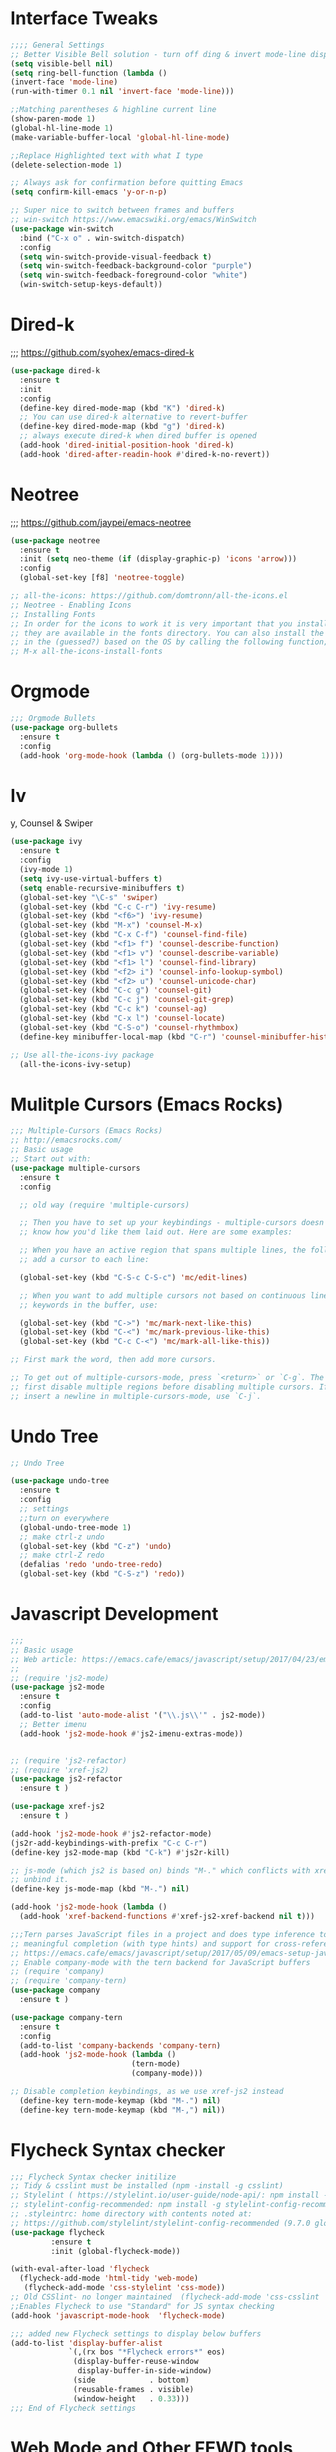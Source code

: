 * Interface Tweaks
#+BEGIN_SRC emacs-lisp
;;;; General Settings 
;; Better Visible Bell solution - turn off ding & invert mode-line display
(setq visible-bell nil)
(setq ring-bell-function (lambda ()
(invert-face 'mode-line)
(run-with-timer 0.1 nil 'invert-face 'mode-line)))

;;Matching parentheses & highline current line
(show-paren-mode 1)
(global-hl-line-mode 1)
(make-variable-buffer-local 'global-hl-line-mode)

;;Replace Highlighted text with what I type
(delete-selection-mode 1)

;; Always ask for confirmation before quitting Emacs
(setq confirm-kill-emacs 'y-or-n-p)

;; Super nice to switch between frames and buffers
;; win-switch https://www.emacswiki.org/emacs/WinSwitch
(use-package win-switch
  :bind ("C-x o" . win-switch-dispatch)
  :config
  (setq win-switch-provide-visual-feedback t)
  (setq win-switch-feedback-background-color "purple")
  (setq win-switch-feedback-foreground-color "white")
  (win-switch-setup-keys-default))

#+END_SRC


* Dired-k
;;; https://github.com/syohex/emacs-dired-k
#+BEGIN_SRC emacs-lisp
(use-package dired-k
  :ensure t
  :init
  :config
  (define-key dired-mode-map (kbd "K") 'dired-k)
  ;; You can use dired-k alternative to revert-buffer
  (define-key dired-mode-map (kbd "g") 'dired-k)
  ;; always execute dired-k when dired buffer is opened
  (add-hook 'dired-initial-position-hook 'dired-k)
  (add-hook 'dired-after-readin-hook #'dired-k-no-revert))
#+END_SRC


* Neotree
;;; https://github.com/jaypei/emacs-neotree
#+BEGIN_SRC emacs-lisp
(use-package neotree
  :ensure t
  :init (setq neo-theme (if (display-graphic-p) 'icons 'arrow)))
  :config
  (global-set-key [f8] 'neotree-toggle)

;; all-the-icons: https://github.com/domtronn/all-the-icons.el
;; Neotree - Enabling Icons
;; Installing Fonts
;; In order for the icons to work it is very important that you install the Resource Fonts included in this package, 
;; they are available in the fonts directory. You can also install the latest fonts for this package 
;; in the (guessed?) based on the OS by calling the following function;
;; M-x all-the-icons-install-fonts

#+END_SRC


* Orgmode
#+BEGIN_SRC emacs-lisp
;;; Orgmode Bullets
(use-package org-bullets
  :ensure t
  :config
  (add-hook 'org-mode-hook (lambda () (org-bullets-mode 1))))
#+END_SRC


* Iv
y, Counsel & Swiper
#+BEGIN_SRC emacs-lisp
(use-package ivy
  :ensure t
  :config
  (ivy-mode 1)
  (setq ivy-use-virtual-buffers t)
  (setq enable-recursive-minibuffers t)
  (global-set-key "\C-s" 'swiper)
  (global-set-key (kbd "C-c C-r") 'ivy-resume)
  (global-set-key (kbd "<f6>") 'ivy-resume)
  (global-set-key (kbd "M-x") 'counsel-M-x)
  (global-set-key (kbd "C-x C-f") 'counsel-find-file)
  (global-set-key (kbd "<f1> f") 'counsel-describe-function)
  (global-set-key (kbd "<f1> v") 'counsel-describe-variable)
  (global-set-key (kbd "<f1> l") 'counsel-find-library)
  (global-set-key (kbd "<f2> i") 'counsel-info-lookup-symbol)
  (global-set-key (kbd "<f2> u") 'counsel-unicode-char)
  (global-set-key (kbd "C-c g") 'counsel-git)
  (global-set-key (kbd "C-c j") 'counsel-git-grep)
  (global-set-key (kbd "C-c k") 'counsel-ag)
  (global-set-key (kbd "C-x l") 'counsel-locate)
  (global-set-key (kbd "C-S-o") 'counsel-rhythmbox)
  (define-key minibuffer-local-map (kbd "C-r") 'counsel-minibuffer-history))

;; Use all-the-icons-ivy package
  (all-the-icons-ivy-setup)

#+END_SRC


* Mulitple Cursors (Emacs Rocks)
#+BEGIN_SRC emacs-lisp
;;; Multiple-Cursors (Emacs Rocks)
;; http://emacsrocks.com/
;; Basic usage
;; Start out with:
(use-package multiple-cursors
  :ensure t
  :config

  ;; old way (require 'multiple-cursors)

  ;; Then you have to set up your keybindings - multiple-cursors doesn't presume to
  ;; know how you'd like them laid out. Here are some examples:

  ;; When you have an active region that spans multiple lines, the following will
  ;; add a cursor to each line:

  (global-set-key (kbd "C-S-c C-S-c") 'mc/edit-lines)

  ;; When you want to add multiple cursors not based on continuous lines, but based on
  ;; keywords in the buffer, use:

  (global-set-key (kbd "C->") 'mc/mark-next-like-this)
  (global-set-key (kbd "C-<") 'mc/mark-previous-like-this)
  (global-set-key (kbd "C-c C-<") 'mc/mark-all-like-this))

;; First mark the word, then add more cursors.

;; To get out of multiple-cursors-mode, press `<return>` or `C-g`. The latter will
;; first disable multiple regions before disabling multiple cursors. If you want to
;; insert a newline in multiple-cursors-mode, use `C-j`.
#+END_SRC


* Undo Tree
#+BEGIN_SRC emacs-lisp
;; Undo Tree

(use-package undo-tree
  :ensure t
  :config
  ;; settings
  ;;turn on everywhere
  (global-undo-tree-mode 1)
  ;; make ctrl-z undo
  (global-set-key (kbd "C-z") 'undo)
  ;; make ctrl-Z redo
  (defalias 'redo 'undo-tree-redo)
  (global-set-key (kbd "C-S-z") 'redo))
#+END_SRC


* Javascript Development
#+BEGIN_SRC emacs-lisp
;;;
;; Basic usage
;; Web article: https://emacs.cafe/emacs/javascript/setup/2017/04/23/emacs-setup-javascript.html
;;
;; (require 'js2-mode)
(use-package js2-mode
  :ensure t
  :config
  (add-to-list 'auto-mode-alist '("\\.js\\'" . js2-mode))
  ;; Better imenu
  (add-hook 'js2-mode-hook #'js2-imenu-extras-mode))


;; (require 'js2-refactor)
;; (require 'xref-js2)
(use-package js2-refactor
  :ensure t )
  
(use-package xref-js2
  :ensure t )

(add-hook 'js2-mode-hook #'js2-refactor-mode)
(js2r-add-keybindings-with-prefix "C-c C-r")
(define-key js2-mode-map (kbd "C-k") #'js2r-kill)

;; js-mode (which js2 is based on) binds "M-." which conflicts with xref, so
;; unbind it.
(define-key js-mode-map (kbd "M-.") nil)

(add-hook 'js2-mode-hook (lambda ()
  (add-hook 'xref-backend-functions #'xref-js2-xref-backend nil t)))

;;;Tern parses JavaScript files in a project and does type inference to provide 
;; meaningful completion (with type hints) and support for cross-references.
;; https://emacs.cafe/emacs/javascript/setup/2017/05/09/emacs-setup-javascript-2.html
;; Enable company-mode with the tern backend for JavaScript buffers
;; (require 'company)
;; (require 'company-tern)
(use-package company
  :ensure t )

(use-package company-tern
  :ensure t 
  :config
  (add-to-list 'company-backends 'company-tern)
  (add-hook 'js2-mode-hook (lambda ()
                           (tern-mode)
                           (company-mode)))
                           
;; Disable completion keybindings, as we use xref-js2 instead
  (define-key tern-mode-keymap (kbd "M-.") nil)
  (define-key tern-mode-keymap (kbd "M-,") nil))

#+END_SRC


* Flycheck Syntax checker
#+BEGIN_SRC emacs-lisp 
;;; Flycheck Syntax checker initilize
;; Tidy & csslint must be installed (npm -install -g csslint)
;; Stylelint ( https://stylelint.io/user-guide/node-api/: npm install -g stylelint )
;; stylelint-config-recommended: npm install -g stylelint-config-recommended
;; .styleintrc: home directory with contents noted at: 
;; https://github.com/stylelint/stylelint-config-recommended (9.7.0 globbal option)
(use-package flycheck
	     :ensure t
	     :init (global-flycheck-mode))

(with-eval-after-load 'flycheck
  (flycheck-add-mode 'html-tidy 'web-mode)
   (flycheck-add-mode 'css-stylelint 'css-mode))
;; Old CSSlint- no longer maintained  (flycheck-add-mode 'css-csslint 'css-mode))
;;Enables Flycheck to use "Standard" for JS syntax checking
(add-hook 'javascript-mode-hook  'flycheck-mode)

;;; added new Flycheck settings to display below buffers
(add-to-list 'display-buffer-alist
             `(,(rx bos "*Flycheck errors*" eos)
              (display-buffer-reuse-window
               display-buffer-in-side-window)
              (side            . bottom)
              (reusable-frames . visible)
              (window-height   . 0.33)))
;;; End of Flycheck settings
#+END_SRC


* Web Mode and Other FEWD tools
#+BEGIN_SRC emacs-lisp
;;;; Web Development Settings

;;;Company Mode
;;Place company.el and the back-ends you want to use in a directory and add the
;;To use company-mode in all buffers, add the following line to your init file:
(add-hook 'after-init-hook 'global-company-mode)
;;load company mode html backend
(require 'company-web-html)

(defun my-web-mode-hook ()
  (set (make-local-variable 'company-backends) '(company-css company-web-html ac-html-csswatcher company-yasnippet company-files))
)

;;; Rainbow Mode: shows color in CSS files
(add-hook 'css-mode-hook 'rainbow-mode)



;;;; Emmet
(add-hook 'sgml-mode-hook 'emmet-mode) ;; Auto-start on any markup modes
(add-hook 'html-mode-hook 'emmet-mode) ;; enable Emmet's html abbreviation
(add-hook 'css-mode-hook  'emmet-mode) ;; enable Emmet's css abbrevaiton
;;Turn on Emmet in Web-Mode
(add-hook 'web-mode-hook  'emmet-mode) 


;;;CSS Mode: associate file type
(add-to-list 'auto-mode-alist '("\\.css?\\'" . css-mode))



;;;SCSS Mode: associate file type
;;;(autoload 'scss-mode "scss-mode")
(add-to-list 'auto-mode-alist '("\\.scss\\'" . scss-mode))



;;;;Web Mode: associate file types
;; Old-Way: (require 'web-mode)
(use-package web-mode
  :ensure t
  :config
  (add-to-list 'auto-mode-alist '("\\.phtml\\'" . web-mode))
  (add-to-list 'auto-mode-alist '("\\.tpl\\.php\\'" . web-mode))
  ;;Invoking wrong Linter for FlyCheck
  ;;(add-to-list 'auto-mode-alist '("\\.[agj]sp\\'" . web-mode))
  ;;(add-to-list 'auto-mode-alist '("\\.[agj]s\\'" . web-mode))
  (add-to-list 'auto-mode-alist '("\\.as[cp]x\\'" . web-mode))
  (add-to-list 'auto-mode-alist '("\\.erb\\'" . web-mode))
  (add-to-list 'auto-mode-alist '("\\.mustache\\'" . web-mode))
  (add-to-list 'auto-mode-alist '("\\.djhtml\\'" . web-mode))
  (add-to-list 'auto-mode-alist '("\\.html?\\'" . web-mode))
  ;; use web-mode for .jsx files
  (add-to-list 'auto-mode-alist '("\\.jsx$" . web-mode))
  ;;Web-mode is able to switch modes into css (style tags) or js (script tags) in an html file. 
  ;;For Emmet to switch between html and css properly in the same document, this hook is added.
  ;;https://fransiska.github.io/emacs/2017/08/21/web-development-in-emacs
  (add-hook 'web-mode-before-auto-complete-hooks
      '(lambda ()
       (let ((web-mode-cur-language
    	    (web-mode-language-at-pos)))
               (if (string= web-mode-cur-language "php")
    	   (yas-activate-extra-mode 'php-mode)
      	 (yas-deactivate-extra-mode 'php-mode))
               (if (string= web-mode-cur-language "css")
    	   (setq emmet-use-css-transform t)
      	 (setq emmet-use-css-transform nil)))))

  ;;;;Web Mode: settings
  ;Auto-pairing
  (setq web-mode-enable-auto-pairing t)
  ;CSS colorization
  (setq web-mode-enable-css-colorization t)
  ;Block face: can be used to set blocks background and default foreground (see web-mode-block-face)
  (setq web-mode-enable-block-face t)
  ;Part face: can be used to set parts background and default foreground (see web-mode-script-face and web-mode-style-face which inheritate from web-mode-part-face)
  (setq web-mode-enable-part-face t)
  ;Comment keywords (see web-mode-comment-keyword-face)
  (setq web-mode-enable-comment-keywords t)
  ;Highlight current HTML element (see web-mode-current-element-highlight-face)
  (setq web-mode-enable-current-element-highlight t)
  ;You can also highlight the current column with
  (setq web-mode-enable-current-column-highlight t)
  ;HTML Element offset indentation
  (setq web-mode-markup-indent-offset 2)
  ;CSS Offset indentation
  (setq web-mode-css-indent-offset 2)
  ;Script/Code Offset indentation
  ;(setq web-mode-code-indent-offset 2)
  ;Line Numbers for Web-Mode
  (setq display-line-numbers t))
  ;;deprecated (add-hook 'web-mode 'linum-mode)
#+END_SRC



* Ediff
#+BEGIN_SRC emacs-lisp
;;; Ediff configurations
;; Ignore White Space
;; Split Buffer Windows Horizontally instead of vertically
;; Ediff Controls in a Buffer window instead of a seperate Frame
(setq ediff-diff-options "-w")
(setq ediff-split-window-function 'split-window-horizontally)
(setq ediff-window-setup-function 'ediff-setup-windows-plain)
#+END_SRC


* Line Numbers
#+BEGIN_SRC emacs-lisp
  ;;;; Line Numbers for following file types
  (add-hook 'web-mode-hook  'display-line-numbers-mode)
  (add-hook 'html-mode-hook 'display-line-numbers-mode)
  (add-hook 'css-mode-hook 'display-line-numbers-mode)
  (add-hook 'js-mode-hook 'display-line-numbers-mode)
  (add-hook 'js3-mode-hook 'display-line-numbers-mode)
  (add-hook 'emacs-lisp-mode-hook 'display-line-numbers-mode)
  (add-hook 'org-mode-hook 'display-line-numbers-mode)
#+END_SRC



* Markdown Mode
#+BEGIN_SRC emacs-lisp
;;;New Markdown-mode:
(use-package markdown-mode
  :ensure t
  :commands (markdown-mode gfm-mode)
  :mode (("README\\.md\\'" . gfm-mode)
         ("\\.md\\'" . markdown-mode)
         ("\\.markdown\\'" . markdown-mode))
  :init (setq markdown-command "pandoc"))

(setq markdown-css-paths '("/Users/lancechandler/Documents/Sentara Website/Concept_Computer-Operations/css/Markdown-CSS.css"))
(setq markdown-split-window-direction 'right)
(setq markdown-live-preview-window-function #'browse-url-default-macosx-browser)
#+END_SRC


* Git Time Machine
#+BEGIN_SRC emacs-lisp
;;; Git Time Machine - scroll through previous commits of a file
;; https://gitlab.com/pidu/git-timemachine
(use-package git-timemachine
  :ensure t
  :config
  )
#+END_SRC

